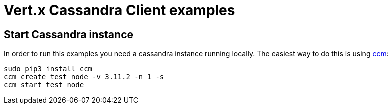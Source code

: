 = Vert.x Cassandra Client examples

== Start Cassandra instance

In order to run this examples you need a cassandra instance running locally.
The easiest way to do this is using link:https://github.com/riptano/ccm[ccm]:

[source,bash]
----
sudo pip3 install ccm
ccm create test_node -v 3.11.2 -n 1 -s
ccm start test_node
----
